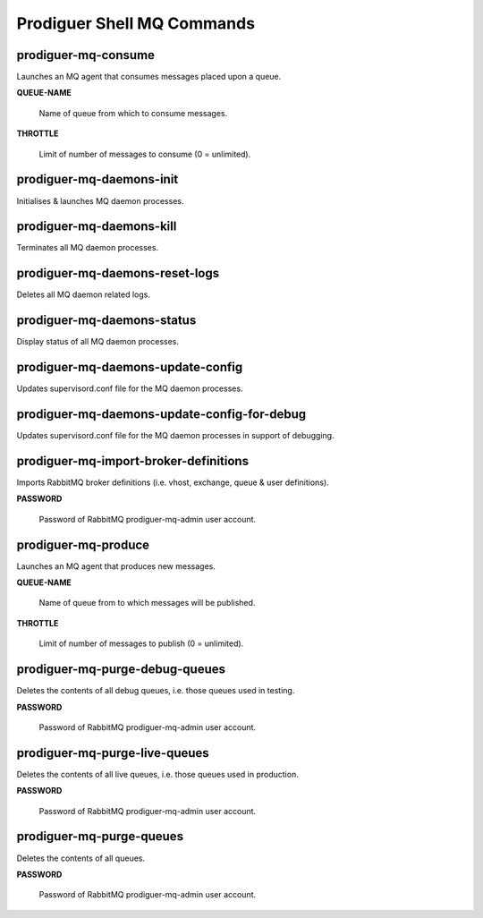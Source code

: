 ============================
Prodiguer Shell MQ Commands
============================

prodiguer-mq-consume
----------------------------

Launches an MQ agent that consumes messages placed upon a queue.

**QUEUE-NAME**

	Name of queue from which to consume messages.

**THROTTLE**

	Limit of number of messages to consume (0 = unlimited).

prodiguer-mq-daemons-init
----------------------------

Initialises & launches MQ daemon processes.

prodiguer-mq-daemons-kill
----------------------------

Terminates all MQ daemon processes.

prodiguer-mq-daemons-reset-logs
----------------------------

Deletes all MQ daemon related logs.

prodiguer-mq-daemons-status
----------------------------

Display status of all MQ daemon processes.

prodiguer-mq-daemons-update-config
----------------------------

Updates supervisord.conf file for the MQ daemon processes.

prodiguer-mq-daemons-update-config-for-debug
----------------------------

Updates supervisord.conf file for the MQ daemon processes in support of debugging.

prodiguer-mq-import-broker-definitions
----------------------------

Imports RabbitMQ broker definitions (i.e. vhost, exchange, queue & user definitions).

**PASSWORD**

	Password of RabbitMQ prodiguer-mq-admin user account.

prodiguer-mq-produce
----------------------------

Launches an MQ agent that produces new messages.

**QUEUE-NAME**

	Name of queue from to which messages will be published.

**THROTTLE**

	Limit of number of messages to publish (0 = unlimited).

prodiguer-mq-purge-debug-queues
----------------------------

Deletes the contents of all debug queues, i.e. those queues used in testing.

**PASSWORD**

	Password of RabbitMQ prodiguer-mq-admin user account.

prodiguer-mq-purge-live-queues
----------------------------

Deletes the contents of all live queues, i.e. those queues used in production.

**PASSWORD**

	Password of RabbitMQ prodiguer-mq-admin user account.

prodiguer-mq-purge-queues
----------------------------

Deletes the contents of all queues.

**PASSWORD**

	Password of RabbitMQ prodiguer-mq-admin user account.
